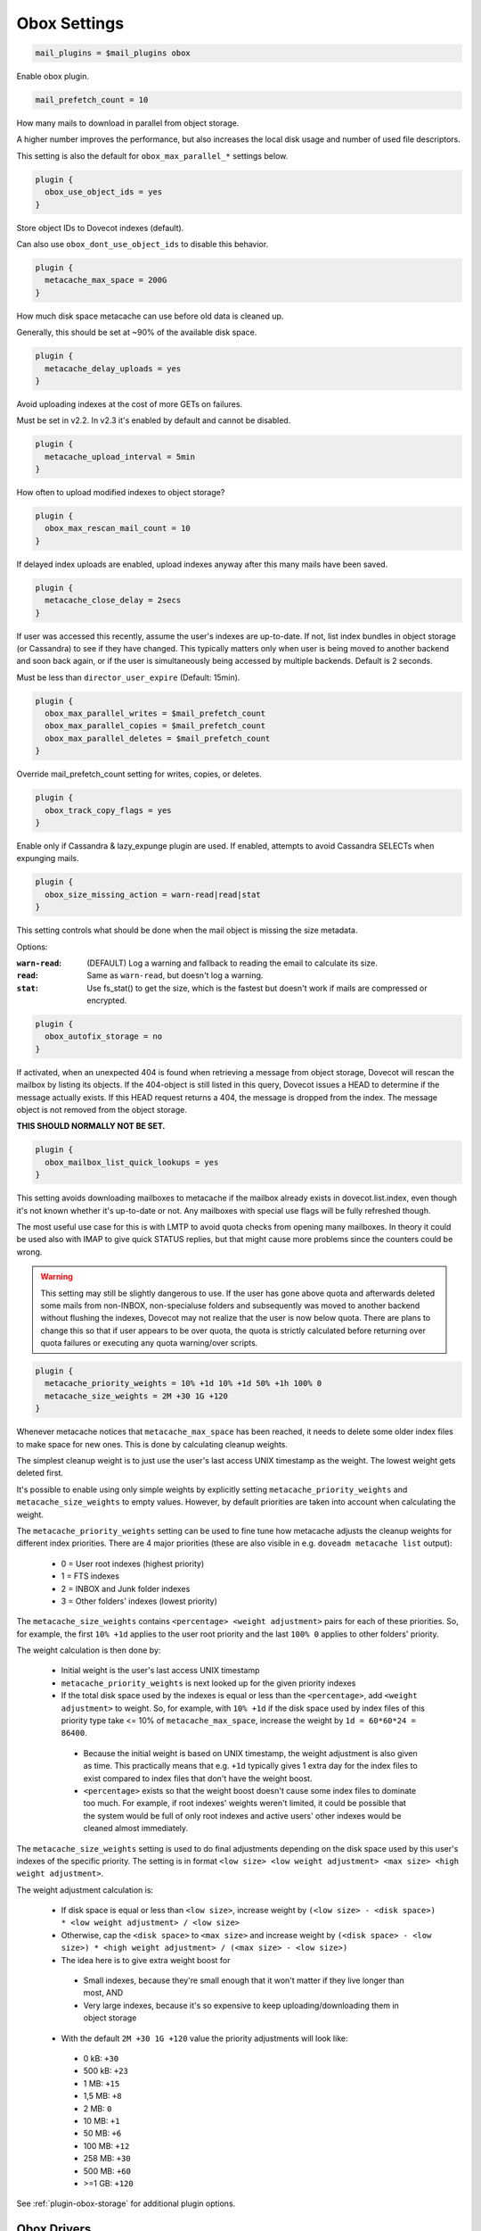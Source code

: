 .. _obox_settings:

=============
Obox Settings
=============

.. code-block:: none
   
   mail_plugins = $mail_plugins obox

Enable obox plugin.

.. code-block:: none

   mail_prefetch_count = 10

How many mails to download in parallel from object storage.

A higher number improves the performance, but also increases the local disk
usage and number of used file descriptors.

This setting is also the default for ``obox_max_parallel_*`` settings below. 

.. code-block:: none
   
   plugin {
     obox_use_object_ids = yes
   }

Store object IDs to Dovecot indexes (default).

Can also use ``obox_dont_use_object_ids`` to disable this behavior.  

.. code-block:: none

   plugin {
     metacache_max_space = 200G
   }

How much disk space metacache can use before old data is cleaned up.

Generally, this should be set at ~90% of the available disk space.

.. code-block:: none

   plugin {
     metacache_delay_uploads = yes
   }

Avoid uploading indexes at the cost of more GETs on failures.

Must be set in v2.2. In v2.3 it's enabled by default and cannot be disabled.

.. code-block:: none

   plugin {
     metacache_upload_interval = 5min
   }

How often to upload modified indexes to object storage?

.. code-block:: none

   plugin {
     obox_max_rescan_mail_count = 10
   }

If delayed index uploads are enabled, upload indexes anyway after this many
mails have been saved.

.. code-block:: none

   plugin {
     metacache_close_delay = 2secs
   }

If user was accessed this recently, assume the user's indexes are up-to-date.
If not, list index bundles in object storage (or Cassandra) to see if they
have changed. This typically matters only when user is being moved to another
backend and soon back again, or if the user is simultaneously being accessed
by multiple backends. Default is 2 seconds.

Must be less than ``director_user_expire`` (Default: 15min).

.. code-block:: none

   plugin {
     obox_max_parallel_writes = $mail_prefetch_count
     obox_max_parallel_copies = $mail_prefetch_count
     obox_max_parallel_deletes = $mail_prefetch_count
   }

Override mail_prefetch_count setting for writes, copies, or deletes.

.. code-block:: none

   plugin {
     obox_track_copy_flags = yes
   }

Enable only if Cassandra & lazy_expunge plugin are used.  If enabled, attempts
to avoid Cassandra SELECTs when expunging mails. 

.. code-block:: none

   plugin {
     obox_size_missing_action = warn-read|read|stat
   }

This setting controls what should be done when the mail object is missing the
size metadata.

Options:

:``warn-read``: (DEFAULT) Log a warning and fallback to reading the email to
                calculate its size.
:``read``: Same as ``warn-read``, but doesn't log a warning.
:``stat``: Use fs_stat() to get the size, which is the fastest but doesn't
           work if mails are compressed or encrypted.

.. code-block:: none

   plugin {
     obox_autofix_storage = no
   }

If activated, when an unexpected 404 is found when retrieving a message from
object storage, Dovecot will rescan the mailbox by listing its objects. If
the 404-object is still listed in this query, Dovecot issues a HEAD to
determine if the message actually exists. If this HEAD request returns a 404,
the message is dropped from the index. The message object is not removed from
the object storage.

**THIS SHOULD NORMALLY NOT BE SET.**

.. code-block:: none

   plugin {
     obox_mailbox_list_quick_lookups = yes
   }

This setting avoids downloading mailboxes to metacache if the mailbox already
exists in dovecot.list.index, even though it's not known whether it's
up-to-date or not. Any mailboxes with special use flags will be fully
refreshed though.

The most useful use case for this is with LMTP to avoid quota checks from
opening many mailboxes. In theory it could be used also with IMAP to give
quick STATUS replies, but that might cause more problems since the counters
could be wrong.

.. Warning:: This setting may still be slightly dangerous to use. If the
             user has gone above quota and afterwards deleted some mails from
             non-INBOX, non-specialuse folders and subsequently was moved to
             another backend without flushing the indexes, Dovecot may not
             realize that the user is now below quota. There are plans to
             change this so that if user appears to be over quota, the quota
             is strictly calculated before returning over quota failures or
             executing any quota warning/over scripts.

.. code-block:: none

   plugin {
     metacache_priority_weights = 10% +1d 10% +1d 50% +1h 100% 0
     metacache_size_weights = 2M +30 1G +120
   }

Whenever metacache notices that ``metacache_max_space`` has been reached, it
needs to delete some older index files to make space for new ones. This is
done by calculating cleanup weights.

The simplest cleanup weight is to just use the user's last access UNIX
timestamp as the weight. The lowest weight gets deleted first.

It's possible to enable using only simple weights by explicitly setting
``metacache_priority_weights`` and ``metacache_size_weights`` to empty
values. However, by default priorities are taken into account when calculating
the weight.

The ``metacache_priority_weights`` setting can be used to fine tune how
metacache adjusts the cleanup weights for different index priorities. There
are 4 major priorities (these are also visible in e.g. ``doveadm metacache
list`` output):

 * 0 = User root indexes (highest priority)
 * 1 = FTS indexes
 * 2 = INBOX and \Junk folder indexes
 * 3 = Other folders' indexes (lowest priority)

The ``metacache_size_weights`` contains ``<percentage> <weight adjustment>``
pairs for each of these priorities. So, for example, the first ``10% +1d``
applies to the user root priority and the last ``100% 0`` applies to other
folders' priority.

The weight calculation is then done by:

 * Initial weight is the user's last access UNIX timestamp
 * ``metacache_priority_weights`` is next looked up for the given priority
   indexes
 * If the total disk space used by the indexes is equal or less than the
   ``<percentage>``, add ``<weight adjustment>`` to weight. So, for example,
   with ``10% +1d`` if the disk space used by index files of this priority
   type take <= 10% of ``metacache_max_space``, increase the weight by
   ``1d = 60*60*24 = 86400``.

  * Because the initial weight is based on UNIX timestamp, the weight
    adjustment is also given as time. This practically means that e.g.
    ``+1d`` typically gives 1 extra day for the index files to exist
    compared to index files that don't have the weight boost.
  * ``<percentage>`` exists so that the weight boost doesn't cause some
    index files to dominate too much. For example, if root indexes' weights
    weren't limited, it could be possible that the system would be full of
    only root indexes and active users' other indexes would be cleaned
    almost immediately.

The ``metacache_size_weights`` setting is used to do final adjustments
depending on the disk space used by this user's indexes of the specific
priority. The setting is in format
``<low size> <low weight adjustment> <max size> <high weight adjustment>``.

The weight adjustment calculation is:

 * If disk space is equal or less than ``<low size>``, increase weight by
   ``(<low size> - <disk space>) * <low weight adjustment> / <low size>``
 * Otherwise, cap the ``<disk space>`` to ``<max size>`` and increase weight
   by ``(<disk space> - <low size>) * <high weight adjustment> / (<max size> - <low size>)``
 * The idea here is to give extra weight boost for

  * Small indexes, because they're small enough that it won't matter if they
    live longer than most, AND
  * Very large indexes, because it's so expensive to keep
    uploading/downloading them in object storage

 * With the default ``2M +30 1G +120`` value the priority adjustments will
   look like:

  * 0 kB: ``+30``
  * 500 kB: ``+23``
  * 1 MB: ``+15``
  * 1,5 MB: ``+8``
  * 2 MB: ``0``
  * 10 MB: ``+1``
  * 50 MB: ``+6``
  * 100 MB: ``+12``
  * 258 MB: ``+30``
  * 500 MB: ``+60``
  * >=1 GB: ``+120``

See :ref:`plugin-obox-storage` for additional plugin options.

Obox Drivers
============

See :ref:`obox_drivers`.

Obox Metacache Maintenance
==========================

It can be useful to flush unimportant changes in metacache every night when
the system has idle capacity. This way if users are moved between backends,
there's somewhat less work to do on the new backends since caches are more
up-to-date. This can be done by running ``doveadm metacache flushall`` in a
cronjob.
